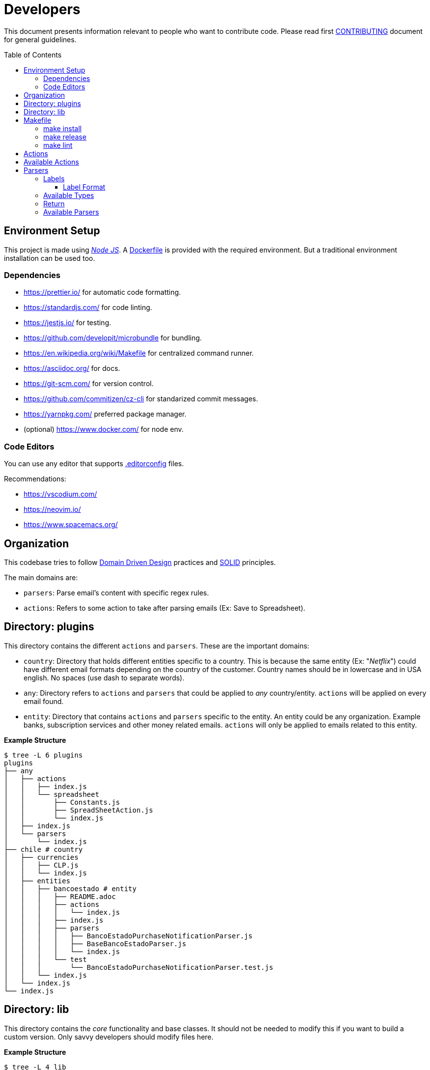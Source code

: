 :ext-relative:
:toc: macro
:toclevels: 3

# Developers

This document presents information relevant to people who want to contribute code.
Please read first link:CONTRIBUTING.adoc{ext-relative}[CONTRIBUTING] document for general guidelines.

toc::[]

## Environment Setup

This project is made using https://nodejs.org/en/[_Node JS_]. A link:Dockerfile{ext-relative}[Dockerfile] is provided with the required environment. But a traditional environment installation can be used too.

### Dependencies

- https://prettier.io/ for automatic code formatting.
- https://standardjs.com/ for code linting.
- https://jestjs.io/ for testing.
- https://github.com/developit/microbundle for bundling.
- https://en.wikipedia.org/wiki/Makefile for centralized command runner.
- https://asciidoc.org/ for docs.
- https://git-scm.com/ for version control.
- https://github.com/commitizen/cz-cli for standarized commit messages.
- https://yarnpkg.com/ preferred package manager.

- (optional) https://www.docker.com/ for node env.

### Code Editors

You can use any editor that supports link:.editorconfig{ext-relative}[.editorconfig] files.

Recommendations:

- https://vscodium.com/
- https://neovim.io/
- https://www.spacemacs.org/

## Organization

This codebase tries to follow https://en.wikipedia.org/wiki/Domain-driven_design[Domain Driven Design] practices and https://en.wikipedia.org/wiki/SOLID[SOLID] principles.

The main domains are: 

- `parsers`: Parse email's content with specific regex rules.
- `actions`: Refers to some action to take after parsing emails (Ex: Save to Spreadsheet).

## Directory: plugins

This directory contains the different `actions` and `parsers`. These are the important domains:

- `country`: Directory that holds different entities specific to a country. This is because the same entity (Ex: "_Netflix_") could have different email formats depending on the country of the customer. Country names should be in lowercase and in USA english. No spaces (use dash to separate words).

- `any`: Directory refers to `actions` and `parsers` that could be applied to _any_ country/entity. `actions` will be applied on every email found.

- `entity`: Directory that contains `actions` and `parsers` specific to the entity. An entity could be any organization. Example banks, subscription services and other money related emails. `actions` will only be applied to emails related to this entity.

*Example Structure*

```sh
$ tree -L 6 plugins
plugins
├── any
│   ├── actions
│   │   ├── index.js
│   │   └── spreadsheet
│   │       ├── Constants.js
│   │       ├── SpreadSheetAction.js
│   │       └── index.js
│   ├── index.js
│   └── parsers
│       └── index.js
├── chile # country
│   ├── currencies
│   │   ├── CLP.js
│   │   └── index.js
│   ├── entities
│   │   ├── bancoestado # entity
│   │   │   ├── README.adoc
│   │   │   ├── actions
│   │   │   │   └── index.js
│   │   │   ├── index.js
│   │   │   ├── parsers
│   │   │   │   ├── BancoEstadoPurchaseNotificationParser.js
│   │   │   │   ├── BaseBancoEstadoParser.js
│   │   │   │   └── index.js
│   │   │   └── test
│   │   │       └── BancoEstadoPurchaseNotificationParser.test.js
│   │   └── index.js
│   └── index.js
└── index.js
```

## Directory: lib

This directory contains the _core_ functionality and base classes. It should not be needed to modify this if you want to build a custom version. Only savvy developers should modify files here.

*Example Structure*

```sh
$ tree -L 4 lib
lib
├── Config.js
├── Constants.js
├── Email.js
├── actions
│   ├── BaseAction.js
│   ├── README.adoc
│   └── index.js
├── currencies
│   ├── BaseCurrency.js
│   └── index.js
├── parsers
│   ├── BaseParser.js
│   ├── Formatters.js
│   ├── README.adoc
│   ├── Types.js
│   ├── Validators.js
│   └── index.js
└── test
    └── makeEmail.js
```

## Makefile

The link:Makefile{ext-relative}[Makefile] is used for command standarization.

### make install
Will install all dependencies.

### make release
Will build and create the files inside _dist/_.

### make lint
Will make linting process.

## Actions

Contains all the available actions for emails. Actions can be run for each email found (_any_ directory) or specifically for each entity (_country/entity/actions_ directory).
It's recommended to select only the ones you will actually use. To have a more slim script.
These actions will be executed in left to right order.


```js
import SpreadSheetAction from "./SpreadSheetAction";
export default [SpreadSheetAction];

```

## Available Actions

- _SpreadSheetAction.js_: Save data to a specific _Google Spreadsheet_.

- _HttAction_: Call an http endpoint with the parsed data.


## Parsers

This directory contains all the available parsers for emails.
It's recommended to select only the ones you will actually use. To have a more slim script.


```js
import BancoEstado from "./BancoEstado";

export default [BancoEstado];
```

### Labels

Each parser will have a designated _label_ that you must configure first
in your _Gmail_ account (https://support.google.com/mail/answer/6579?hl=en[using a filter])
This is the way to determine which parser will be used to extract the data.

It's recommended to use a parent label named `biyete` to organize better your emails and labels related to _biyete_.

image:assets/screenshots/gmail.png[]

#### Label Format

A label must follow the format `{type}:{countrycode}-{entity}:{context}` (without spaces).

Example `expense:cl-bancoestado:purchase-notifications`

- type: expense
- entity: bancoestado
- context: purchase-notifications

Note: `{context}` must be plural.

### Available Types

- expense: money out.
- deposit: money in.
- alert: some payment or another money related action will be done in the future.
- other: misc.

### Return

The parser should return an object with the following properties.

```js
{
  amount: 0, // The amount inside the email content.
  context: '', // Normally the store, the person, or similar info to give context to the transaction.
  account: '', // Associated card number, user account or any other info from wich the transaction took place.
  date: {
    formatter: {}, // DayJS object or similar date formatter
    raw: '' // Raw date string
  },
  name: this.name, // Parser Name.
  type: this.type, // Parser type expense, deposit, alert, other.
  label: this.label, // Parser label.
  entity: this.entity, // Which bank or entity processed the email.
  currency: this.currency, // Currency associated with the ammount.
  meta: {}, // Any other info not fit in the previous properties.
  comment: '', // Additional comment.
  createdAt: createdAt || new Date(), // When this was processed.
  version: this.version,
  parsed: false // tells if the parse was successful
}
```

### Available Parsers

- https://www.bancoestado.cl[Banco Estado Notifications].
